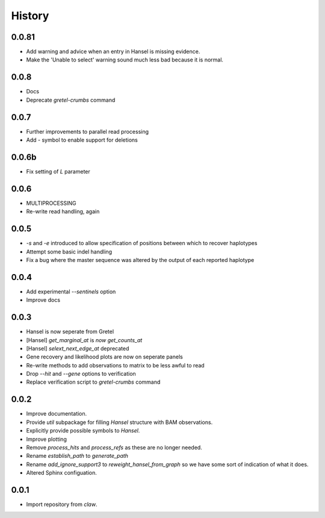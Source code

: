 History
=======

0.0.81
------
* Add warning and advice when an entry in Hansel is missing evidence.
* Make the 'Unable to select' warning sound much less bad because it is normal.

0.0.8
-----
* Docs
* Deprecate `gretel-crumbs` command

0.0.7
-----
* Further improvements to parallel read processing
* Add `-` symbol to enable support for deletions

0.0.6b
------
* Fix setting of `L` parameter

0.0.6
-----
* MULTIPROCESSING
* Re-write read handling, again

0.0.5
-----
* `-s` and `-e` introduced to allow specification of positions between which
  to recover haplotypes
* Attempt some basic indel handling
* Fix a bug where the master sequence was altered by the output of each
  reported haplotype

0.0.4
-----
* Add experimental `--sentinels` option
* Improve docs

0.0.3
-----
* Hansel is now seperate from Gretel
* [Hansel] `get_marginal_at` is `now get_counts_at`
* [Hansel] `selext_next_edge_at` deprecated
* Gene recovery and likelihood plots are now on seperate panels
* Re-write methods to add observations to matrix to be less awful to read
* Drop `--hit` and `--gene` options to verification
* Replace verification script to `gretel-crumbs` command

0.0.2
-----
* Improve documentation.
* Provide `util` subpackage for filling `Hansel` structure with BAM observations.
* Explicitly provide possible symbols to `Hansel`.
* Improve plotting
* Remove `process_hits` and `process_refs` as these are no longer needed.
* Rename `establish_path` to `generate_path`
* Rename `add_ignore_support3` to `reweight_hansel_from_graph` so we have some sort of indication of what it does.
* Altered Sphinx configuation.

0.0.1
-----
* Import repository from `claw`.
